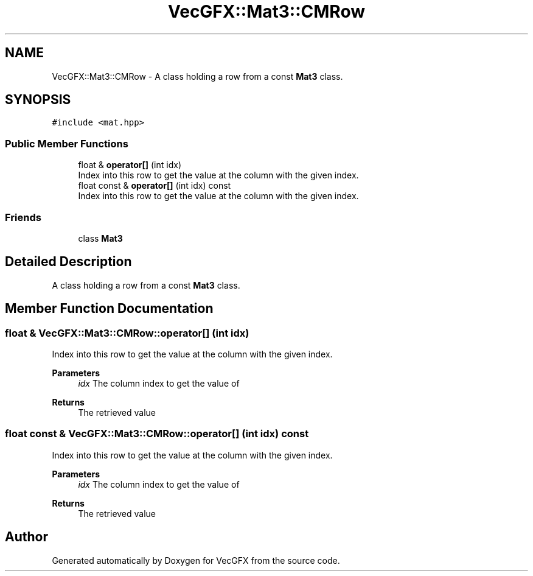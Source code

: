 .TH "VecGFX::Mat3::CMRow" 3 "Wed Jun 5 2024" "VecGFX" \" -*- nroff -*-
.ad l
.nh
.SH NAME
VecGFX::Mat3::CMRow \- A class holding a row from a const \fBMat3\fP class\&.  

.SH SYNOPSIS
.br
.PP
.PP
\fC#include <mat\&.hpp>\fP
.SS "Public Member Functions"

.in +1c
.ti -1c
.RI "float & \fBoperator[]\fP (int idx)"
.br
.RI "Index into this row to get the value at the column with the given index\&. "
.ti -1c
.RI "float const & \fBoperator[]\fP (int idx) const"
.br
.RI "Index into this row to get the value at the column with the given index\&. "
.in -1c
.SS "Friends"

.in +1c
.ti -1c
.RI "class \fBMat3\fP"
.br
.in -1c
.SH "Detailed Description"
.PP 
A class holding a row from a const \fBMat3\fP class\&. 
.SH "Member Function Documentation"
.PP 
.SS "float & VecGFX::Mat3::CMRow::operator[] (int idx)"

.PP
Index into this row to get the value at the column with the given index\&. 
.PP
\fBParameters\fP
.RS 4
\fIidx\fP The column index to get the value of 
.RE
.PP
\fBReturns\fP
.RS 4
The retrieved value 
.RE
.PP

.SS "float const  & VecGFX::Mat3::CMRow::operator[] (int idx) const"

.PP
Index into this row to get the value at the column with the given index\&. 
.PP
\fBParameters\fP
.RS 4
\fIidx\fP The column index to get the value of 
.RE
.PP
\fBReturns\fP
.RS 4
The retrieved value 
.RE
.PP


.SH "Author"
.PP 
Generated automatically by Doxygen for VecGFX from the source code\&.
